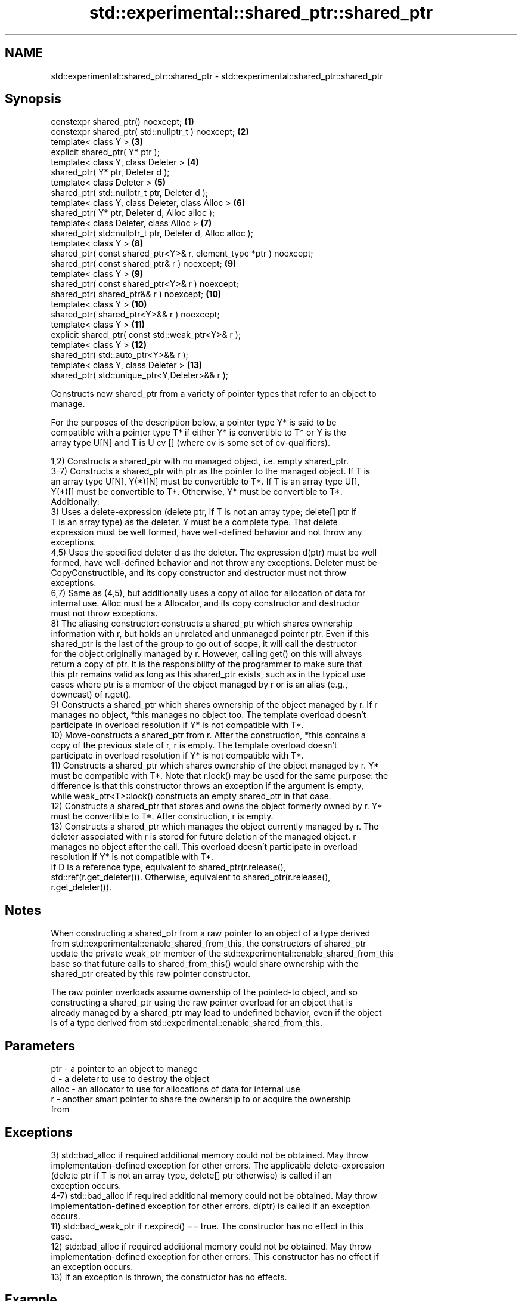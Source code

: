 .TH std::experimental::shared_ptr::shared_ptr 3 "2024.06.10" "http://cppreference.com" "C++ Standard Libary"
.SH NAME
std::experimental::shared_ptr::shared_ptr \- std::experimental::shared_ptr::shared_ptr

.SH Synopsis
   constexpr shared_ptr() noexcept;                                  \fB(1)\fP
   constexpr shared_ptr( std::nullptr_t ) noexcept;                  \fB(2)\fP
   template< class Y >                                               \fB(3)\fP
   explicit shared_ptr( Y* ptr );
   template< class Y, class Deleter >                                \fB(4)\fP
   shared_ptr( Y* ptr, Deleter d );
   template< class Deleter >                                         \fB(5)\fP
   shared_ptr( std::nullptr_t ptr, Deleter d );
   template< class Y, class Deleter, class Alloc >                   \fB(6)\fP
   shared_ptr( Y* ptr, Deleter d, Alloc alloc );
   template< class Deleter, class Alloc >                            \fB(7)\fP
   shared_ptr( std::nullptr_t ptr, Deleter d, Alloc alloc );
   template< class Y >                                               \fB(8)\fP
   shared_ptr( const shared_ptr<Y>& r, element_type *ptr ) noexcept;
   shared_ptr( const shared_ptr& r ) noexcept;                       \fB(9)\fP
   template< class Y >                                               \fB(9)\fP
   shared_ptr( const shared_ptr<Y>& r ) noexcept;
   shared_ptr( shared_ptr&& r ) noexcept;                            \fB(10)\fP
   template< class Y >                                               \fB(10)\fP
   shared_ptr( shared_ptr<Y>&& r ) noexcept;
   template< class Y >                                               \fB(11)\fP
   explicit shared_ptr( const std::weak_ptr<Y>& r );
   template< class Y >                                               \fB(12)\fP
   shared_ptr( std::auto_ptr<Y>&& r );
   template< class Y, class Deleter >                                \fB(13)\fP
   shared_ptr( std::unique_ptr<Y,Deleter>&& r );

   Constructs new shared_ptr from a variety of pointer types that refer to an object to
   manage.

   For the purposes of the description below, a pointer type Y* is said to be
   compatible with a pointer type T* if either Y* is convertible to T* or Y is the
   array type U[N] and T is U cv [] (where cv is some set of cv-qualifiers).

   1,2) Constructs a shared_ptr with no managed object, i.e. empty shared_ptr.
   3-7) Constructs a shared_ptr with ptr as the pointer to the managed object. If T is
   an array type U[N], Y(*)[N] must be convertible to T*. If T is an array type U[],
   Y(*)[] must be convertible to T*. Otherwise, Y* must be convertible to T*.
   Additionally:
   3) Uses a delete-expression (delete ptr, if T is not an array type; delete[] ptr if
   T is an array type) as the deleter. Y must be a complete type. That delete
   expression must be well formed, have well-defined behavior and not throw any
   exceptions.
   4,5) Uses the specified deleter d as the deleter. The expression d(ptr) must be well
   formed, have well-defined behavior and not throw any exceptions. Deleter must be
   CopyConstructible, and its copy constructor and destructor must not throw
   exceptions.
   6,7) Same as (4,5), but additionally uses a copy of alloc for allocation of data for
   internal use. Alloc must be a Allocator, and its copy constructor and destructor
   must not throw exceptions.
   8) The aliasing constructor: constructs a shared_ptr which shares ownership
   information with r, but holds an unrelated and unmanaged pointer ptr. Even if this
   shared_ptr is the last of the group to go out of scope, it will call the destructor
   for the object originally managed by r. However, calling get() on this will always
   return a copy of ptr. It is the responsibility of the programmer to make sure that
   this ptr remains valid as long as this shared_ptr exists, such as in the typical use
   cases where ptr is a member of the object managed by r or is an alias (e.g.,
   downcast) of r.get().
   9) Constructs a shared_ptr which shares ownership of the object managed by r. If r
   manages no object, *this manages no object too. The template overload doesn't
   participate in overload resolution if Y* is not compatible with T*.
   10) Move-constructs a shared_ptr from r. After the construction, *this contains a
   copy of the previous state of r, r is empty. The template overload doesn't
   participate in overload resolution if Y* is not compatible with T*.
   11) Constructs a shared_ptr which shares ownership of the object managed by r. Y*
   must be compatible with T*. Note that r.lock() may be used for the same purpose: the
   difference is that this constructor throws an exception if the argument is empty,
   while weak_ptr<T>::lock() constructs an empty shared_ptr in that case.
   12) Constructs a shared_ptr that stores and owns the object formerly owned by r. Y*
   must be convertible to T*. After construction, r is empty.
   13) Constructs a shared_ptr which manages the object currently managed by r. The
   deleter associated with r is stored for future deletion of the managed object. r
   manages no object after the call. This overload doesn't participate in overload
   resolution if Y* is not compatible with T*.
   If D is a reference type, equivalent to shared_ptr(r.release(),
   std::ref(r.get_deleter()). Otherwise, equivalent to shared_ptr(r.release(),
   r.get_deleter()).

.SH Notes

   When constructing a shared_ptr from a raw pointer to an object of a type derived
   from std::experimental::enable_shared_from_this, the constructors of shared_ptr
   update the private weak_ptr member of the std::experimental::enable_shared_from_this
   base so that future calls to shared_from_this() would share ownership with the
   shared_ptr created by this raw pointer constructor.

   The raw pointer overloads assume ownership of the pointed-to object, and so
   constructing a shared_ptr using the raw pointer overload for an object that is
   already managed by a shared_ptr may lead to undefined behavior, even if the object
   is of a type derived from std::experimental::enable_shared_from_this.

.SH Parameters

   ptr   - a pointer to an object to manage
   d     - a deleter to use to destroy the object
   alloc - an allocator to use for allocations of data for internal use
   r     - another smart pointer to share the ownership to or acquire the ownership
           from

.SH Exceptions

   3) std::bad_alloc if required additional memory could not be obtained. May throw
   implementation-defined exception for other errors. The applicable delete-expression
   (delete ptr if T is not an array type, delete[] ptr otherwise) is called if an
   exception occurs.
   4-7) std::bad_alloc if required additional memory could not be obtained. May throw
   implementation-defined exception for other errors. d(ptr) is called if an exception
   occurs.
   11) std::bad_weak_ptr if r.expired() == true. The constructor has no effect in this
   case.
   12) std::bad_alloc if required additional memory could not be obtained. May throw
   implementation-defined exception for other errors. This constructor has no effect if
   an exception occurs.
   13) If an exception is thrown, the constructor has no effects.

.SH Example

    This section is incomplete
    Reason: no example

.SH See also

   make_shared                   creates a shared pointer that manages a new object
   make_shared_for_overwrite     \fI(function template)\fP 
   (C++20)
   allocate_shared               creates a shared pointer that manages a new object
   allocate_shared_for_overwrite allocated using an allocator
   (C++20)                       \fI(function template)\fP 

.SH Categories:
     * Noindexed pages
     * Todo no example
